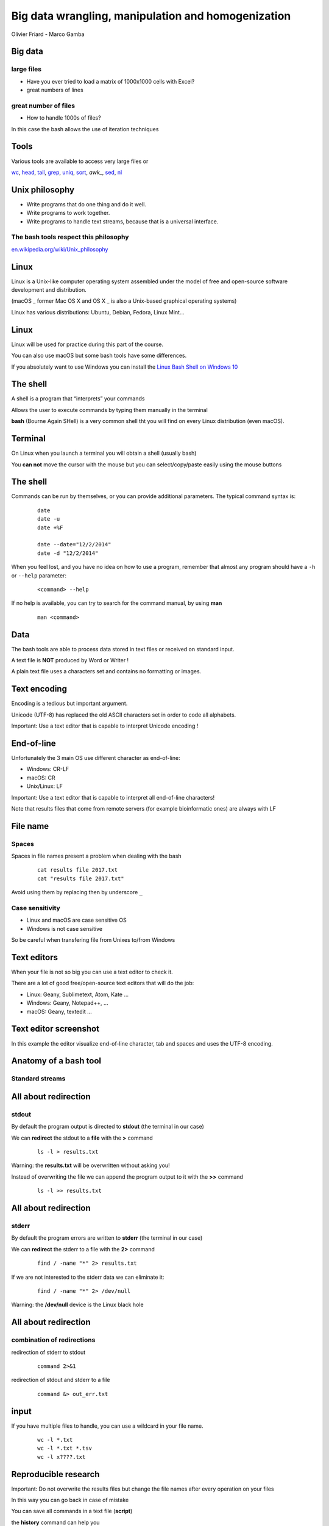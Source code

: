 Big data wrangling, manipulation and homogenization
###################################################



.. rst2pdf file.rst -b1 -s slides2.style


.. footer::

        PhD course - 2017-04-19



.. class:: center

Olivier Friard - Marco Gamba

.. class:: center




.. raw:: pdf

 PageBreak cutePage




Big data
========


large files
-----------

- Have you ever tried to load a matrix of 1000x1000 cells with Excel?

- great numbers of lines


great number of files
---------------------

- How to handle 1000s of files?

In this case the bash allows the use of iteration techniques



Tools
=====

Various tools are available to access very large files or

`wc`_, `head`_, `tail`_, `grep`_, `uniq`_, `sort`_, `awk_`, `sed`_, `nl`_





Unix philosophy
===============

.. image:: Ken_n_dennis.jpg
   :align: right
   :width: 500

* Write programs that do one thing and do it well.
* Write programs to work together.
* Write programs to handle text streams, because that is a universal interface.


The bash tools respect this philosophy
--------------------------------------


`en.wikipedia.org/wiki/Unix_philosophy <https://en.wikipedia.org/wiki/Unix_philosophy>`_



Linux
=====


Linux is a Unix-like computer operating system assembled under the model of free and open-source software development and distribution.

(macOS _ former Mac OS X and OS X _ is also a Unix-based graphical operating systems)

Linux has various distributions: Ubuntu, Debian, Fedora, Linux Mint...





Linux
=====

.. image:: mac_windows_linux.jpg
   :align: center
   :width: 1000

Linux will be used for practice during this part of the course.

You can also use macOS but some bash tools have some differences.

If you absolutely want to use Windows you can install the `Linux Bash Shell on Windows 10 <https://www.howtogeek.com/249966/how-to-install-and-use-the-linux-bash-shell-on-windows-10>`_





The shell
=========


A shell is a program that “interprets” your commands

Allows the user to execute commands by typing them manually in the terminal

**bash** (Bourne Again SHell) is a very common shell tht you will find on every Linux distribution (even macOS).





Terminal
=========

On Linux when you launch a terminal you will obtain a shell (usually bash)

.. image:: terminal.png
   :align: center
   :width: 900

You **can not** move the cursor with the mouse but you can select/copy/paste easily using the mouse buttons







The shell
=========


Commands can be run by themselves, or you can provide additional
parameters. The typical command syntax is:

 ::

    date
    date -u
    date +%F

    date --date="12/2/2014"
    date -d "12/2/2014"

When you feel lost, and you have no idea on how to use a program,
remember that almost any program should have a ``-h`` or ``--help`` parameter:

 ::

    <command> --help


If no help is available, you can try to search for the command manual, by using **man**

 ::

    man <command>




Data
====

The bash tools are able to process data stored in text files or received on standard input.

A text file is **NOT** produced by Word or Writer !

A plain text file uses a characters set and contains no formatting or images.





Text encoding
=============

Encoding is a tedious but important argument.


Unicode (UTF-8) has replaced the old ASCII characters set in order to code all alphabets.

Important: Use a text editor that is capable to interpret Unicode encoding !





End-of-line
===========


Unfortunately the 3 main OS use different character as end-of-line:

- Windows: CR-LF
- macOS: CR
- Unix/Linux: LF

Important: Use a text editor that is capable to interpret all end-of-line characters!

Note that results files that come from remote servers (for example bioinformatic ones) are always with LF


File name
=========

Spaces
------

Spaces in file names present a problem when dealing with the bash

 ::

    cat results file 2017.txt
    cat "results file 2017.txt"

Avoid using them by replacing then by underscore ``_``



Case sensitivity
----------------

- Linux and macOS are case sensitive OS
- Windows is not case sensitive


So be careful when transfering file from Unixes to/from Windows


Text editors
=============

When your file is not so big you can use a text editor to check it.

There are a lot of good free/open-source text editors that will do the job:

- Linux: Geany, Sublimetext, Atom, Kate ...
- Windows: Geany, Notepad++, ...
- macOS: Geany, textedit ...



Text editor screenshot
=======================

.. image:: geany_example.png
   :width: 900

In this example the editor visualize end-of-line character, tab and spaces and uses the UTF-8 encoding.








Anatomy of a bash tool
======================

Standard streams
-----------------


.. image:: standard_streams.png
   :align: center
   :width: 1000



All about redirection
=====================


stdout
-------

By default the program output is directed to **stdout** (the terminal in our case)

We can **redirect** the stdout to a **file** with the **>** command

 ::

    ls -l > results.txt

Warning: the **results.txt** will be overwritten without asking you!

Instead of overwriting the file we can append the program output to it with the **>>** command

 ::

    ls -l >> results.txt




All about redirection
=====================

stderr
-------

By default the program errors are written to **stderr** (the terminal in our case)

We can **redirect**  the stderr to a file with the **2>** command

 ::

    find / -name "*" 2> results.txt

If we are not interested to the stderr data we can eliminate it:

 ::

    find / -name "*" 2> /dev/null

Warning: the **/dev/null** device is the Linux black hole




All about redirection
=====================

combination of redirections
----------------------------


redirection of stderr to stdout

 ::

    command 2>&1

redirection of stdout and stderr to a file

 ::

    command &> out_err.txt



input
=====

If you have multiple files to handle, you can use a wildcard in your file name.

 ::

    wc -l *.txt
    wc -l *.txt *.tsv
    wc -l x????.txt



Reproducible research
=====================

Important: Do not overwrite the results files but change the file names after every operation on your files

In this way you can go back in case of mistake

You can save all commands in a text file (**script**)

the **history** command can help you




pipes
=====

the pipe character ``|`` allow us to redirect the stdout to another program

 ::

    grep alice users.txt | wc -l

the above command will count the number of rows containing alice in the users.txt file



Using more CPU/Threads
======================




ls
==

LiSt
-----

list files

 ::

    ls
    ls -l
    ls -la
    ls -ltr
    ls -lh
    ls -lR


cat
===

``cat`` (CATenate) reads data from files, and outputs their contents.

 ::

    cat fruits.txt
    cat *.txt > one_big_file.txt
    cat -n fruits.txt






wc
==

``wc`` (Word Count) prints a count of lines, words, and bytes for each input file.

 ::

    wc fruits.txt


count the lines in all .txt files:

 ::

    wc -l *.txt





head
====

``head``, by default, prints the first 10 lines of each input file.

 ::

    head matrix.tsv


display only the first row:

 ::

    head -n 1 matrix.tsv




tail
====

``tail`` prints the last 10 lines of each input file

 ::

    tail results.txt


display continously the end of a file:

 ::

    tail -f results.txt


display rows from 100 to 105:

 ::

    head -n 105 results.txt | tail -n 5




assignement_display:

display the row #9099873 of the parking_violation_2014.csv file




nl
==


``nl`` numbers the lines in a file.

::

    nl list.txt > nlist.txt

::

    apples
    oranges
    potatoes
    lemons
    garlic

::

    1	apples
    2	oranges
    3	potatoes
    4	lemons
    5	garlic



sort
====

``sort`` sorts the contents of the input files, line by line


* -n   (or --numeric-sort)

* -k FIELD1,FIELD2

* -r   (or --reverse)

* -f   (or --ignore-case)


::

    sort

and now an easy assignment to begin...

assignement_sort: sort the various files (fruits.txt, numeric_values.txt and fruits_numeric.txt by 2nd column)


uniq
====

``uniq`` reports or filters out repeated lines in a file.

Important: the input must be sorted (use the **sort** command before applying uniq)

::

    cat fruits.txt | sort | uniq
    cat fruits.txt | sort | uniq -c
    cat fruits.txt | sort | uniq -d


grep
====

``grep`` prints any lines which match a specified pattern

::

    grep PATTERN FILE

Example:

 ::

    grep banana fruits.txt


Options:


-i   ignore case
-n   display line number
-c   count occurences
-v   list rows that do NOT contain the pattern
-r   recurse all sub directories
-w   will search for whole word
-l   will only display the file name


::

    grep '^banana' fruits.txt
    grep 'banana$' fruits.txt


grep assignement
================


shopping list
--------------

Go to the ``assignement_grep`` directory

Create a file containing the shopping list: ingredients present in ``recipe.txt`` file that are not in ``in_house.txt`` file


sed
===

``sed`` is a Stream EDitor. It is used to perform basic text transformations

Replace every occurence of **text** by **example**

 ::

    sed 's#test#example#g' myfile.txt > newfile.txt


Delete the line #12 into the input file

 ::

    sed -i '12d' fruits.txt


Delete all rows containing apples

 ::

    sed -i '/apples/d fruits.txt


Important: the -i option make transformations irreversible!


sed assignement
===============

Go to the assignement_homogeneity directory


check the homogeneity of animal names in the ``list.txt`` file and replace animal names when mistyped

.. head list.txt





for
===

this command allows you to loop over elements. The syntax is:

 ::

    for VARIABLE in LIST; DO command $VARIABLE; done


example
-------

conversion of sound files from AIFF to WAV format

 ::

    for f in *.aiff; do sox $f $f.wav; done


sox is command line utility that can convert various formats of audio files
`http://sox.sourceforge.net  <http://sox.sourceforge.net>`_



for f in $(ls *DP3*.Pitch); do cp $f DP3; done

for f in *ratsy.* ;do mv $f ${f/ratsy/ratsytarehy};done

find . -type f -exec mv {} . \;




awk
===

``awk`` is an interpreted programming language which focuses on processing text

filter files (like grep do)

 ::

    awk '/banana/ {print $0}' fruits.txt


print number of fields of tab separated values file

 ::

    awk -F'\t' '{print NF}'



 ::

    ls *.wav | awk -F"_" '{print $1}' | sort | uniq


Assignements
=============


in assignement_display directory
--------------------------------


1. check if the ``parking_violation_year_2014.csv``  file is homogeneous. If not render it homogeneous by deleting the incorrect rows

awk -F',' '{print NF}' parking_violation_year_2014.csv  | sort | uniq -c
awk -F',' '{print NF}' parking_violation_year_2014.csv  | nl | awk '{if ($2==46) {print $1}}' > rows_to_delete
cat rows_to_delete | while read r; do sed -i "$r"'d' p; done


2. how many different cars have made a parking violation?

awk -F',' '{print $2}' parking_violation_year_2014.csv | sort | uniq

3. what is the car plate that made the greatest number of parking violations?

awk -F',' '{print $2}' parking_violation_year_2014.csv | sort | uniq -c | sort -nr


4. extract date column and convert it to ISO8601 date
awk -F'/' '{for (i=3; i<=3; i++) {print $i}}' date.txt


in assignement_many_files directory
-----------------------------------

1) check homogeneity of animal names in all files

2) Check if all files are different
sort 1md5sum | awk '{print $1}' | uniq -d | grep -f - 1md5sum


